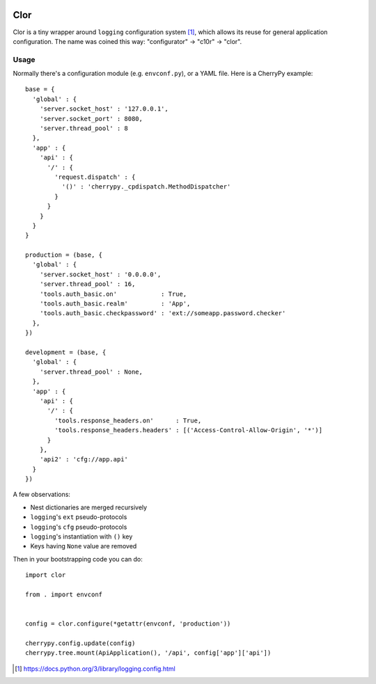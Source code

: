.. image:: https://img.shields.io/badge/dynamic/json.svg?url=https://api.bitbucket.org/2.0/repositories/saaj/clor/pipelines/?page=1%26pagelen=1%26sort=-created_on%26target.ref_name=default&label=build&query=$.values[0].state.result.name&colorB=blue
   :target: https://bitbucket.org/saaj/clor/addon/pipelines/home
.. image:: https://badge.fury.io/py/Clor.png
  :target: https://pypi.python.org/pypi/Clor

====
Clor
====
Clor is a tiny wrapper around ``logging`` configuration system [1]_, which allows
its reuse for general application configuration. The name was coined this way:
"configurator" → "c10r" → "clor".

Usage
=====
Normally there's a configuration module (e.g. ``envconf.py``), or a YAML file. Here
is a CherryPy example::

    base = {
      'global' : {
        'server.socket_host' : '127.0.0.1',
        'server.socket_port' : 8080,
        'server.thread_pool' : 8
      },
      'app' : {
        'api' : {
          '/' : {
            'request.dispatch' : {
              '()' : 'cherrypy._cpdispatch.MethodDispatcher'
            }
          }
        }
      }
    }

    production = (base, {
      'global' : {
        'server.socket_host' : '0.0.0.0',
        'server.thread_pool' : 16,
        'tools.auth_basic.on'            : True,
        'tools.auth_basic.realm'         : 'App',
        'tools.auth_basic.checkpassword' : 'ext://someapp.password.checker'
      },
    })

    development = (base, {
      'global' : {
        'server.thread_pool' : None,
      },
      'app' : {
        'api' : {
          '/' : {
            'tools.response_headers.on'      : True,
            'tools.response_headers.headers' : [('Access-Control-Allow-Origin', '*')]
          }
        },
        'api2' : 'cfg://app.api'
      }
    })

A few observations:

* Nest dictionaries are merged recursively
* ``logging``'s ``ext`` pseudo-protocols
* ``logging``'s ``cfg`` pseudo-protocols
* ``logging``'s instantiation with ``()`` key
* Keys having ``None`` value are removed

Then in your bootstrapping code you can do::

  import clor

  from . import envconf


  config = clor.configure(*getattr(envconf, 'production'))

  cherrypy.config.update(config)
  cherrypy.tree.mount(ApiApplication(), '/api', config['app']['api'])


.. [1] https://docs.python.org/3/library/logging.config.html
